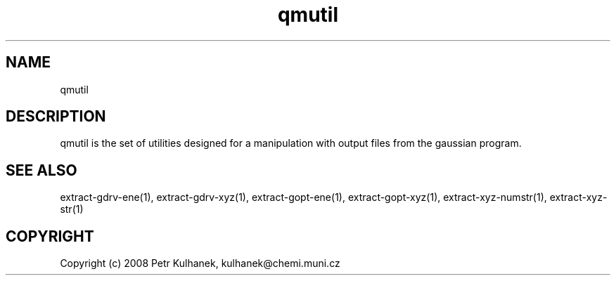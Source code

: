 .TH qmutil 1 "2008" "QMUtil" "QMUtil - utilities for QM programs"

.\"-----------------------------------------------------------------------------
.SH NAME
qmutil

.\"-----------------------------------------------------------------------------
.SH DESCRIPTION
qmutil is the set of utilities designed for a manipulation with output files from the gaussian program.


.\"-----------------------------------------------------------------------------
.SH SEE ALSO
extract-gdrv-ene(1), extract-gdrv-xyz(1), extract-gopt-ene(1), extract-gopt-xyz(1), extract-xyz-numstr(1), extract-xyz-str(1)

.\"-----------------------------------------------------------------------------
.SH COPYRIGHT
Copyright (c) 2008 Petr Kulhanek, kulhanek@chemi.muni.cz